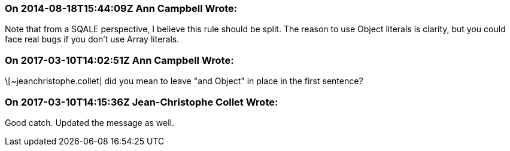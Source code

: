 === On 2014-08-18T15:44:09Z Ann Campbell Wrote:
Note that from a SQALE perspective, I believe this rule should be split. The reason to use Object literals is clarity, but you could face real bugs if you don't use Array literals.

=== On 2017-03-10T14:02:51Z Ann Campbell Wrote:
\[~jeanchristophe.collet] did you mean to leave "and Object" in place in the first sentence?

=== On 2017-03-10T14:15:36Z Jean-Christophe Collet Wrote:
Good catch. Updated the message as well.

